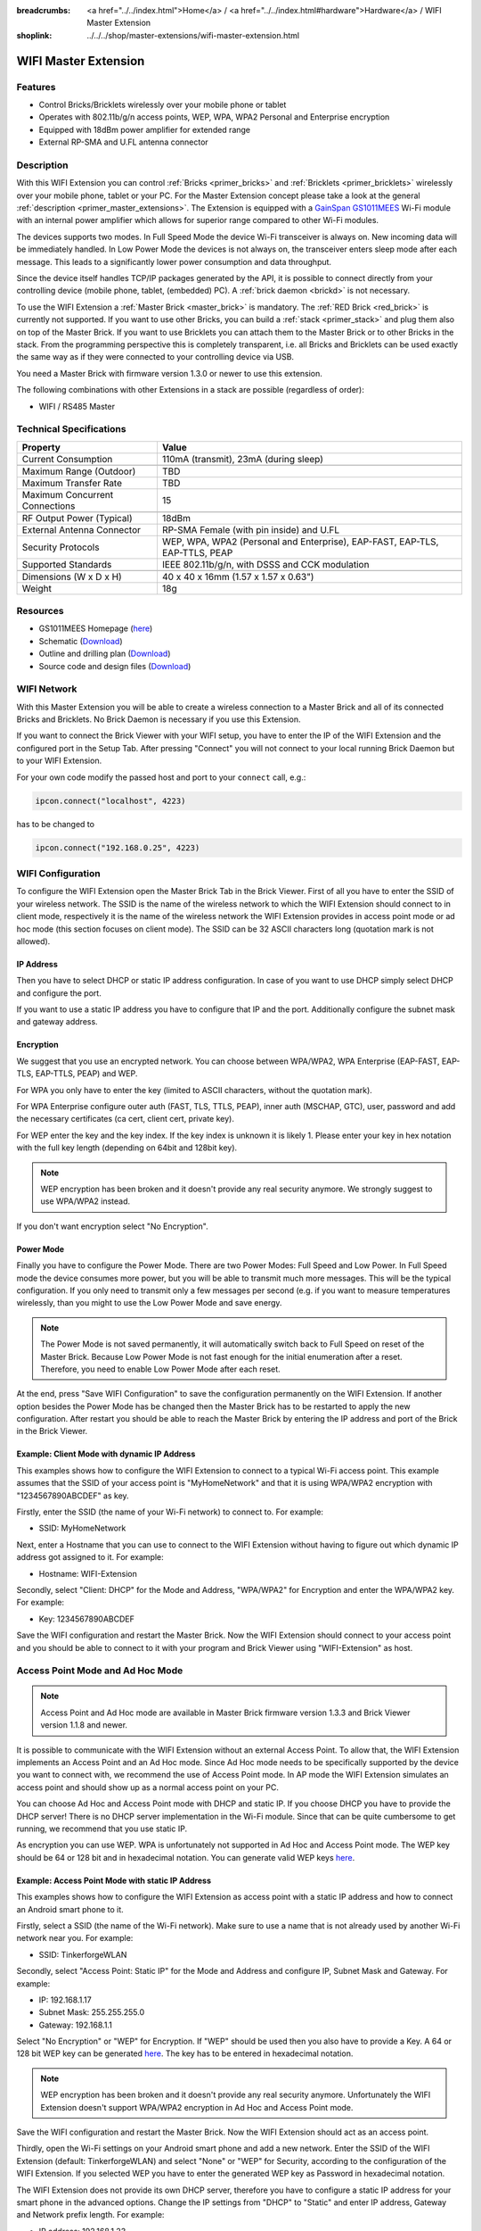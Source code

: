 
:breadcrumbs: <a href="../../index.html">Home</a> / <a href="../../index.html#hardware">Hardware</a> / WIFI Master Extension
:shoplink: ../../../shop/master-extensions/wifi-master-extension.html

.. _wifi_extension:

WIFI Master Extension
=====================

.. raw:: html

	{% from "macros.html" import tfdocstart, tfdocimg, tfdocend %}
	{{
	    tfdocstart("Extensions/extension_wifi_tilted_350.jpg",
	               "Extensions/extension_wifi_tilted_600.jpg",
	               "WIFI Extension")
	}}
	{{
	    tfdocimg("Extensions/extension_wifi_stack_100.jpg",
	             "Extensions/extension_wifi_stack_600.jpg",
	             "WIFI Extension with Master Brick in a stack")
	}}
	{{
	    tfdocimg("Extensions/extension_wifi_horizontal_100.jpg",
	             "Extensions/extension_wifi_horizontal_600.jpg",
	             "WIFI Extension top")
	}}
	{{
	    tfdocimg("Extensions/extension_wifi_bottom_100.jpg",
	             "Extensions/extension_wifi_bottom_600.jpg",
	             "WIFI Extension bottom")
	}}
	{{
	    tfdocimg("Extensions/extension_wifi_caption_100.jpg",
	             "Extensions/extension_wifi_caption_600.jpg",
	             "WIFI Extension with caption")
	}}
	{{
	    tfdocimg("Extensions/extension_wifi_ufl_100.jpg",
	             "Extensions/extension_wifi_ufl_600.jpg",
	             "U.FL connector of WIFI Extension")
	}}
	{{
	    tfdocimg("Extensions/extension_wifi_front_100.jpg",
	             "Extensions/extension_wifi_front_600.jpg",
	             "WIFI Extension front")
	}}
	{{ tfdocend() }}


Features
--------

* Control Bricks/Bricklets wirelessly over your mobile phone or tablet
* Operates with 802.11b/g/n access points, WEP, WPA, WPA2 Personal and Enterprise encryption
* Equipped with 18dBm power amplifier for extended range
* External RP-SMA and U.FL antenna connector


Description
-----------

With this WIFI Extension you can control :ref:`Bricks <primer_bricks>` and
:ref:`Bricklets <primer_bricklets>` wirelessly over your
mobile phone, tablet or your PC. For the Master Extension concept please take a look at the general
:ref:`description <primer_master_extensions>`. The Extension is equipped with a `GainSpan <http://www.gainspan.com>`__
`GS1011MEES <http://www.gainspan.com/gs1011mees>`__ Wi-Fi module with an internal power amplifier
which allows for superior range compared to other Wi-Fi modules.

The devices supports two modes. In Full Speed Mode the device Wi-Fi transceiver is always on.
New incoming data will be immediately handled. In Low Power Mode the devices is not always on,
the transceiver enters sleep mode after each message. This leads to a significantly lower power
consumption and data throughput.

Since the device itself handles TCP/IP packages generated by the API, it is possible to connect directly from your controlling
device (mobile phone, tablet, (embedded) PC). A :ref:`brick daemon <brickd>` is not necessary.

To use the WIFI Extension a :ref:`Master Brick <master_brick>` is mandatory.
The :ref:`RED Brick <red_brick>` is currently not supported.
If you want to use other Bricks, you can build a :ref:`stack <primer_stack>`
and plug them also on top of the Master Brick. If you want to use Bricklets you 
can attach them to the Master Brick or to other Bricks in the stack. From the 
programming perspective this is completely transparent, i.e. all Bricks and 
Bricklets can be used exactly the same way as if they were connected to your 
controlling device via USB.

You need a Master Brick with firmware version 1.3.0 or newer to use this 
extension.

The following combinations with other Extensions in a stack are possible
(regardless of order):

* WIFI / RS485 Master

Technical Specifications
------------------------

================================  =============================================================================
Property                          Value
================================  =============================================================================
Current Consumption               110mA (transmit), 23mA (during sleep)
--------------------------------  -----------------------------------------------------------------------------
--------------------------------  -----------------------------------------------------------------------------
Maximum Range (Outdoor)           TBD
Maximum Transfer Rate             TBD
Maximum Concurrent Connections    15
--------------------------------  -----------------------------------------------------------------------------
--------------------------------  -----------------------------------------------------------------------------
RF Output Power (Typical)         18dBm
External Antenna Connector        RP-SMA Female (with pin inside) and U.FL
Security Protocols                WEP, WPA, WPA2 (Personal and Enterprise), EAP-FAST, EAP-TLS, EAP-TTLS, PEAP
Supported Standards               IEEE 802.11b/g/n, with DSSS and CCK modulation
--------------------------------  -----------------------------------------------------------------------------
--------------------------------  -----------------------------------------------------------------------------
Dimensions (W x D x H)            40 x 40 x 16mm  (1.57 x 1.57 x 0.63")
Weight                            18g
================================  =============================================================================


Resources
---------

* GS1011MEES Homepage (`here <http://www.gainspan.com/gs1011mees>`__)
* Schematic (`Download <https://github.com/Tinkerforge/wifi-extension/raw/master/hardware/wifi-extension-schematic.pdf>`__)
* Outline and drilling plan (`Download <../../_images/Dimensions/wifi_extension_dimensions.png>`__)
* Source code and design files (`Download <https://github.com/Tinkerforge/wifi-extension/zipball/master>`__)


WIFI Network
------------

With this Master Extension you will be able to create a wireless connection to
a Master Brick and all of its connected Bricks and Bricklets.
No Brick Daemon is necessary if you use this Extension.

If you want to connect the Brick Viewer with your WIFI setup,
you have to enter the IP of the WIFI Extension and the configured port
in the Setup Tab. After pressing "Connect" you will not connect to your local
running Brick Daemon but to your WIFI Extension.

.. image:: /Images/Extensions/extension_wifi_brickv.jpg
   :scale: 100 %
   :alt: Brick Viewer configration for WIFI Extension
   :align: center
   :target: ../../_images/Extensions/extension_wifi_brickv.jpg

For your own code modify the passed host and port to your ``connect`` call, e.g.:

.. code-block:: python

 ipcon.connect("localhost", 4223)

has to be changed to

.. code-block:: python

 ipcon.connect("192.168.0.25", 4223)


WIFI Configuration
------------------

To configure the WIFI Extension open the Master Brick Tab in the Brick Viewer.
First of all you have to enter the SSID of your wireless network. The SSID is
the name of the wireless network to which the WIFI Extension should connect to
in client mode, respectively it is the name of the wireless network the WIFI
Extension provides in access point mode or ad hoc mode (this section focuses
on client mode). The SSID can be 32 ASCII characters long (quotation mark is
not allowed).

IP Address
^^^^^^^^^^

Then you have to select DHCP or static IP address configuration. In case of
you want to use DHCP simply select DHCP and configure the port.

.. image:: /Images/Extensions/extension_wifi_connection_dhcp.jpg
   :scale: 100 %
   :alt: Configure connection as DHCP
   :align: center
   :target: ../../_images/Extensions/extension_wifi_connection_dhcp.jpg

If you want to use a static IP address you have to configure that IP and the port.
Additionally configure the subnet mask and gateway address.

.. image:: /Images/Extensions/extension_wifi_connection_static.jpg
   :scale: 100 %
   :alt: Configure connection as static IP
   :align: center
   :target: ../../_images/Extensions/extension_wifi_connection_static.jpg

Encryption
^^^^^^^^^^

We suggest that you use an encrypted network. You can choose between
WPA/WPA2, WPA Enterprise (EAP-FAST, EAP-TLS, EAP-TTLS, PEAP) and WEP.

For WPA you only have to enter the key (limited to ASCII characters, without
the quotation mark).

.. image:: /Images/Extensions/extension_wifi_encryption_wpa.jpg
   :scale: 100 %
   :alt: Configure WPA encryption
   :align: center
   :target: ../../_images/Extensions/extension_wifi_encryption_wpa.jpg

For WPA Enterprise configure outer auth (FAST, TLS, TTLS, PEAP),
inner auth (MSCHAP, GTC), user, password and add the necessary certificates (ca cert, client cert, private key).

.. image:: /Images/Extensions/extension_wifi_encryption_wpa_enterprise.jpg
   :scale: 100 %
   :alt: Configure WPA Enterprise encryption
   :align: center
   :target: ../../_images/Extensions/extension_wifi_encryption_wpa_enterprise.jpg

For WEP enter the key and the key index. If the key index is unknown it is likely 1.
Please enter your key in hex notation with the full key length
(depending on 64bit and 128bit key).

.. image:: /Images/Extensions/extension_wifi_encryption_wep.jpg
   :scale: 100 %
   :alt: Configure WEP encryption
   :align: center
   :target: ../../_images/Extensions/extension_wifi_encryption_wep.jpg

.. note::
 WEP encryption has been broken and it doesn't provide any real security
 anymore. We strongly suggest to use WPA/WPA2 instead.

If you don't want encryption select "No Encryption".

Power Mode
^^^^^^^^^^

Finally you have to configure the Power Mode. There are two Power Modes:
Full Speed and Low Power. In Full Speed mode the device consumes more power,
but you will be able to transmit much more messages. This will be the typical
configuration. If you only need to transmit only a few messages per second
(e.g. if you want to measure temperatures wirelessly, than you might to use
the Low Power Mode and save energy.

.. image:: /Images/Extensions/extension_wifi_power_mode.jpg
   :scale: 100 %
   :alt: Configure Power Mode
   :align: center
   :target: ../../_images/Extensions/extension_wifi_power_mode.jpg

.. note::
 The Power Mode is not saved permanently, it will automatically switch back
 to Full Speed on reset of the Master Brick. Because Low Power Mode is not fast enough for the
 initial enumeration after a reset. Therefore, you need to enable Low Power
 Mode after each reset.

At the end, press "Save WIFI Configuration" to save the configuration permanently
on the WIFI Extension. If another option besides the Power Mode has be changed
then the Master Brick has to be restarted to apply the new configuration.
After restart you should be able to reach the Master Brick by entering the IP
address and port of the Brick in the Brick Viewer.

Example: Client Mode with dynamic IP Address
^^^^^^^^^^^^^^^^^^^^^^^^^^^^^^^^^^^^^^^^^^^^

This examples shows how to configure the WIFI Extension to connect to a typical
Wi-Fi access point. This example assumes that the SSID of your access point is
"MyHomeNetwork" and that it is using WPA/WPA2 encryption with "1234567890ABCDEF"
as key.

Firstly, enter the SSID (the name of your Wi-Fi network) to connect to. For
example:

* SSID: MyHomeNetwork

Next, enter a Hostname that you can use to connect to the WIFI Extension without
having to figure out which dynamic IP address got assigned to it. For example:

* Hostname: WIFI-Extension

Secondly, select "Client: DHCP" for the Mode and Address, "WPA/WPA2" for
Encryption and enter the WPA/WPA2 key. For example:

* Key: 1234567890ABCDEF

Save the WIFI configuration and restart the Master Brick. Now the WIFI Extension
should connect to your access point and you should be able to connect to it with
your program and Brick Viewer using "WIFI-Extension" as host.


Access Point Mode and Ad Hoc Mode
---------------------------------

.. note::
 Access Point and Ad Hoc mode are available in Master Brick firmware
 version 1.3.3 and Brick Viewer version 1.1.8 and newer.

It is possible to communicate with the WIFI Extension without an external
Access Point. To allow that, the WIFI Extension implements an
Access Point and an Ad Hoc mode. Since Ad Hoc mode needs to be specifically
supported by the device you want to connect with, we recommend the
use of Access Point mode. In AP mode the WIFI Extension simulates an
access point and should show up as a normal access point on your PC.

.. image:: /Images/Extensions/extension_wifi_connection_adhoc_ap.jpg
   :scale: 100 %
   :alt: Configure Ad Hoc or Access Point mode
   :align: center
   :target: ../../_images/Extensions/extension_wifi_connection_adhoc_ap.jpg

You can choose Ad Hoc and Access Point mode with DHCP and static IP.
If you choose DHCP you have to provide the DHCP server! There is no DHCP
server implementation in the Wi-Fi module. Since that can be quite
cumbersome to get running, we recommend that you use static IP.

As encryption you can use WEP. WPA is unfortunately not supported in
Ad Hoc and Access Point mode. The WEP key should be 64 or 128 bit and
in hexadecimal notation. You can generate valid WEP keys
`here <http://www.andrewscompanies.com/tools/wep.asp>`__.

Example: Access Point Mode with static IP Address
^^^^^^^^^^^^^^^^^^^^^^^^^^^^^^^^^^^^^^^^^^^^^^^^^

This examples shows how to configure the WIFI Extension as access point with
a static IP address and how to connect an Android smart phone to it.

Firstly, select a SSID (the name of the Wi-Fi network). Make sure to use a
name that is not already used by another Wi-Fi network near you. For example:

* SSID: TinkerforgeWLAN

Secondly, select "Access Point: Static IP" for the Mode and Address and
configure IP, Subnet Mask and Gateway. For example:

* IP: 192.168.1.17
* Subnet Mask: 255.255.255.0
* Gateway: 192.168.1.1

Select "No Encryption" or "WEP" for Encryption. If "WEP" should be used then
you also have to provide a Key. A 64 or 128 bit WEP key can be generated
`here <http://www.andrewscompanies.com/tools/wep.asp>`__. The key has to be
entered in hexadecimal notation.

.. note::
 WEP encryption has been broken and it doesn't provide any real security
 anymore. Unfortunately the WIFI Extension doesn't support WPA/WPA2 encryption
 in Ad Hoc and Access Point mode.

Save the WIFI configuration and restart the Master Brick. Now the WIFI Extension
should act as an access point.

Thirdly, open the Wi-Fi settings on your Android smart phone and add a new
network. Enter the SSID of the WIFI Extension (default: TinkerforgeWLAN)
and select "None" or "WEP" for Security, according to the configuration of the
WIFI Extension. If you selected WEP you have to enter the generated WEP key as
Password in hexadecimal notation.

The WIFI Extension does not provide its own DHCP server, therefore you have to
configure a static IP address for your smart phone in the advanced options.
Change the IP settings from "DHCP" to "Static" and enter IP address, Gateway
and Network prefix length. For example:

* IP address: 192.168.1.23
* Gateway: 192.168.1.1
* Network prefix length: 24

Finally, save the new network configuration and connect to it. Now your smart
phone should be connected to the access point of the WIFI Extension.


.. _wifi_extension_authentication:

Authentication
--------------

The WIFI Extension supports authentication since Master Brick firmware
version 2.2.0. Authentication is disabled by default. Tick the "Use
Authentication" check box and choose an authentication secret to enable it.
This secret can be 64 ASCII characters long. After saving the configuration
and restarting the Master Brick authentication is enabled.

.. image:: /Images/Extensions/extension_wifi_authentication.jpg
   :scale: 100 %
   :alt: Configure Authentication
   :align: center
   :target: ../../_images/Extensions/extension_wifi_authentication.jpg

Now every TCP/IP connection to the WIFI Extension has to prove to the
Master Brick that it knows the authentication secret before normal communication
can occur. See the :ref:`authentication tutorial <tutorial_authentication>`
for more information.


LEDs and Connectivity
---------------------

.. image:: /Images/Extensions/extension_wifi_caption_600.jpg
   :scale: 100 %
   :alt: WIFI Extension with caption
   :align: center
   :target: ../../_images/Extensions/extension_wifi_caption_800.jpg

The blue power LED will be on permanently if the device is powered.
The green LED is the status LED (permanently off = error, blink = associating, on = associated).

The Wi-Fi module is equipped with an U.FL connector and an 75Ω U.FL to RP-SMA pigtail cable.
Depending on your application it is possible to disconnect the pigtail cable
and connect your own cable.


Programming Interface
---------------------

See :ref:`Master Brick documentation <master_brick_programming_interface>`.
